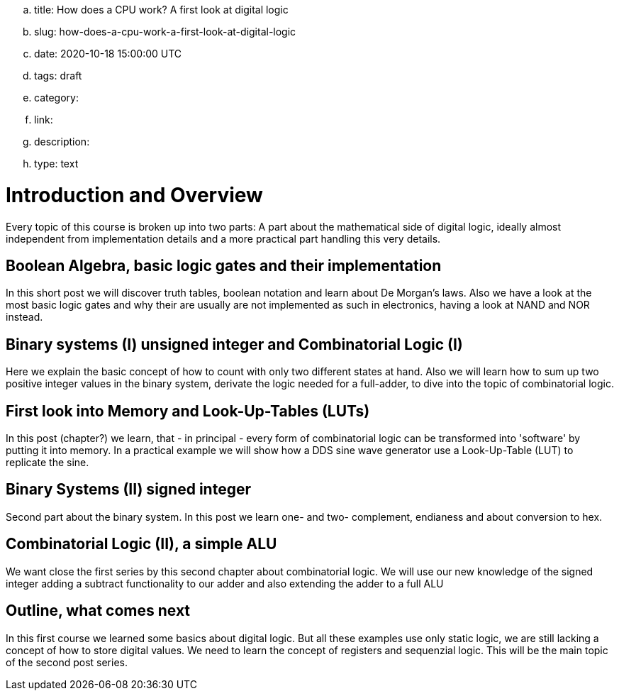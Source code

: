 .. title: How does a CPU work? A first look at digital logic
.. slug: how-does-a-cpu-work-a-first-look-at-digital-logic
.. date: 2020-10-18 15:00:00 UTC
.. tags: draft
.. category:
.. link:
.. description:
.. type: text

=  *Introduction and Overview*

Every topic of this course is broken up into two parts:
A part about the mathematical side of digital logic,
ideally almost independent from implementation details
and a more practical part handling this very details.


==  *Boolean Algebra, basic logic gates and their implementation*


In this short post we will discover truth tables, boolean notation and learn about
De Morgan's laws.
Also we have a look at the most basic logic gates and why their are usually are not
implemented as such in electronics, having a look at NAND and NOR instead.


==  *Binary systems (I) unsigned integer and Combinatorial Logic (I)*


Here we explain the basic concept of how to count with only two different states at hand.
Also we will learn how to sum up two positive integer values in the binary system, derivate
the logic needed for a full-adder, to dive into the topic of combinatorial logic.


==  *First look into Memory and Look-Up-Tables (LUTs)*


In this post (chapter?) we learn, that - in principal - every form of combinatorial logic
can be transformed into 'software' by putting it into memory. In a practical example we will
show how a DDS sine wave generator use a Look-Up-Table (LUT) to replicate the sine.


==  *Binary Systems (II) signed integer*


Second part about the binary system. In this post we learn one- and two-
complement, endianess and about conversion to hex.


==  *Combinatorial Logic (II), a simple ALU*


We want close the first series by this second chapter about combinatorial logic.
We will use our new knowledge of the signed integer adding a subtract functionality
to our adder and also extending the adder to a full ALU


==  *Outline, what comes next*


In this first course we learned some basics about digital logic. But all these examples
use only static logic, we are still lacking a concept of how to store digital values.
We need to learn the concept of registers and sequenzial logic.
This will be the main topic of the second post series.
